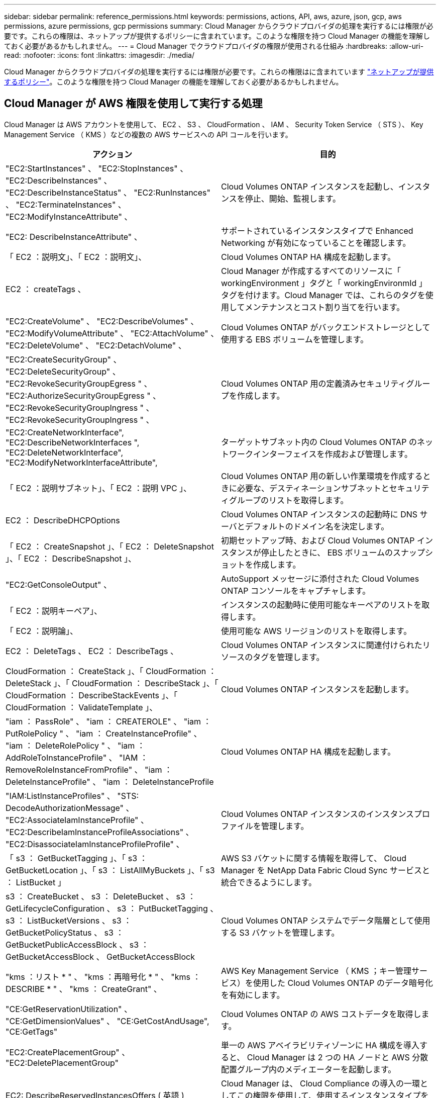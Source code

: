 ---
sidebar: sidebar 
permalink: reference_permissions.html 
keywords: permissions, actions, API, aws, azure, json, gcp, aws permissions, azure permissions, gcp permissions 
summary: Cloud Manager からクラウドプロバイダの処理を実行するには権限が必要です。これらの権限は、ネットアップが提供するポリシーに含まれています。このような権限を持つ Cloud Manager の機能を理解しておく必要があるかもしれません。 
---
= Cloud Manager でクラウドプロバイダの権限が使用される仕組み
:hardbreaks:
:allow-uri-read: 
:nofooter: 
:icons: font
:linkattrs: 
:imagesdir: ./media/


[role="lead"]
Cloud Manager からクラウドプロバイダの処理を実行するには権限が必要です。これらの権限はに含まれています https://mysupport.netapp.com/site/info/cloud-manager-policies["ネットアップが提供するポリシー"^]。このような権限を持つ Cloud Manager の機能を理解しておく必要があるかもしれません。



== Cloud Manager が AWS 権限を使用して実行する処理

Cloud Manager は AWS アカウントを使用して、 EC2 、 S3 、 CloudFormation 、 IAM 、 Security Token Service （ STS ）、 Key Management Service （ KMS ）などの複数の AWS サービスへの API コールを行います。

[cols="50,50"]
|===
| アクション | 目的 


| "EC2:StartInstances" 、 "EC2:StopInstances" 、 "EC2:DescribeInstances" 、 "EC2:DescribeInstanceStatus" 、 "EC2:RunInstances" 、 "EC2:TerminateInstances" 、 "EC2:ModifyInstanceAttribute" 、 | Cloud Volumes ONTAP インスタンスを起動し、インスタンスを停止、開始、監視します。 


| "EC2: DescribeInstanceAttribute" 、 | サポートされているインスタンスタイプで Enhanced Networking が有効になっていることを確認します。 


| 「 EC2 ：説明文」、「 EC2 ：説明文」、 | Cloud Volumes ONTAP HA 構成を起動します。 


| EC2 ： createTags 、 | Cloud Manager が作成するすべてのリソースに「 workingEnvironment 」タグと「 workingEnvironmId 」タグを付けます。Cloud Manager では、これらのタグを使用してメンテナンスとコスト割り当てを行います。 


| "EC2:CreateVolume" 、 "EC2:DescribeVolumes" 、 "EC2:ModifyVolumeAttribute" 、 "EC2:AttachVolume" 、 "EC2:DeleteVolume" 、 "EC2:DetachVolume" 、 | Cloud Volumes ONTAP がバックエンドストレージとして使用する EBS ボリュームを管理します。 


| "EC2:CreateSecurityGroup" 、 "EC2:DeleteSecurityGroup" 、 "EC2:RevokeSecurityGroupEgress " 、 "EC2:AuthorizeSecurityGroupEgress " 、 "EC2:RevokeSecurityGroupIngress " 、 "EC2:RevokeSecurityGroupIngress " 、 | Cloud Volumes ONTAP 用の定義済みセキュリティグループを作成します。 


| "EC2:CreateNetworkInterface", "EC2:DescribeNetworkInterfaces ", "EC2:DeleteNetworkInterface", "EC2:ModifyNetworkInterfaceAttribute", | ターゲットサブネット内の Cloud Volumes ONTAP のネットワークインターフェイスを作成および管理します。 


| 「 EC2 ：説明サブネット」、「 EC2 ：説明 VPC 」、 | Cloud Volumes ONTAP 用の新しい作業環境を作成するときに必要な、デスティネーションサブネットとセキュリティグループのリストを取得します。 


| EC2 ： DescribeDHCPOptions | Cloud Volumes ONTAP インスタンスの起動時に DNS サーバとデフォルトのドメイン名を決定します。 


| 「 EC2 ： CreateSnapshot 」、「 EC2 ： DeleteSnapshot 」、「 EC2 ： DescribeSnapshot 」、 | 初期セットアップ時、および Cloud Volumes ONTAP インスタンスが停止したときに、 EBS ボリュームのスナップショットを作成します。 


| "EC2:GetConsoleOutput" 、 | AutoSupport メッセージに添付された Cloud Volumes ONTAP コンソールをキャプチャします。 


| 「 EC2 ：説明キーペア」、 | インスタンスの起動時に使用可能なキーペアのリストを取得します。 


| 「 EC2 ：説明論」、 | 使用可能な AWS リージョンのリストを取得します。 


| EC2 ： DeleteTags 、 EC2 ： DescribeTags 、 | Cloud Volumes ONTAP インスタンスに関連付けられたリソースのタグを管理します。 


| CloudFormation ： CreateStack 」、「 CloudFormation ： DeleteStack 」、「 CloudFormation ： DescribeStack 」、「 CloudFormation ： DescribeStackEvents 」、「 CloudFormation ： ValidateTemplate 」、 | Cloud Volumes ONTAP インスタンスを起動します。 


| "iam ： PassRole" 、 "iam ： CREATEROLE" 、 "iam ： PutRolePolicy " 、 "iam ： CreateInstanceProfile" 、 "iam ： DeleteRolePolicy " 、 "iam ： AddRoleToInstanceProfile" 、 "IAM ： RemoveRoleInstanceFromProfile" 、 "iam ： DeleteInstanceProfile" 、 "iam ： DeleteInstanceProfile | Cloud Volumes ONTAP HA 構成を起動します。 


| "IAM:ListInstanceProfiles" 、 "STS: DecodeAuthorizationMessage" 、 "EC2:AssociateIamInstanceProfile" 、 "EC2:DescribeIamInstanceProfileAssociations" 、 "EC2:DisassociateIamInstanceProfileProfile" 、 | Cloud Volumes ONTAP インスタンスのインスタンスプロファイルを管理します。 


| 「 s3 ： GetBucketTagging 」、「 s3 ： GetBucketLocation 」、「 s3 ： ListAllMyBuckets 」、「 s3 ： ListBucket 」 | AWS S3 バケットに関する情報を取得して、 Cloud Manager を NetApp Data Fabric Cloud Sync サービスと統合できるようにします。 


| s3 ： CreateBucket 、 s3 ： DeleteBucket 、 s3 ： GetLifecycleConfiguration 、 s3 ： PutBucketTagging 、 s3 ： ListBucketVersions 、 s3 ： GetBucketPolicyStatus 、 s3 ： GetBucketPublicAccessBlock 、 s3 ： GetBucketAccessBlock 、 GetBucketAccessBlock | Cloud Volumes ONTAP システムでデータ階層として使用する S3 バケットを管理します。 


| "kms ：リスト * " 、 "kms ：再暗号化 * " 、 "kms ： DESCRIBE * " 、 "kms ： CreateGrant" 、 | AWS Key Management Service （ KMS ；キー管理サービス）を使用した Cloud Volumes ONTAP のデータ暗号化を有効にします。 


| "CE:GetReservationUtilization" 、 "CE:GetDimensionValues" 、 "CE:GetCostAndUsage", "CE:GetTags" | Cloud Volumes ONTAP の AWS コストデータを取得します。 


| "EC2:CreatePlacementGroup" 、 "EC2:DeletePlacementGroup" | 単一の AWS アベイラビリティゾーンに HA 構成を導入すると、 Cloud Manager は 2 つの HA ノードと AWS 分散配置グループ内のメディエーターを起動します。 


| EC2: DescribeReservedInstancesOffers ( 英語 ) | Cloud Manager は、 Cloud Compliance の導入の一環としてこの権限を使用して、使用するインスタンスタイプを選択します。 


| 「 s3 ： DeleteBucket 」、「 s3 ： GetLifecycleConfiguration 」、「 s3 ： PutBucketLifeConfiguration 」、「 s3 ： PutBucketTagging 」、「 s3 ： ListBucketVersions 」、「 s3 ： ListBucket 」、「 s3 ： ListAllMyBuckets 」、「 s3 ： GetBucketAccessBuckets3 ： GetBucketAccessBuckets3 、 GetBucketAccessBuckets3 ： GetBucketAccessBlock | Cloud Manager では、 S3 へのバックアップサービスを有効にする際にこれらの権限を使用します。 
|===


== クラウドマネージャーが Azure の権限で行うこと

Cloud Manager Azure ポリシーには、 Cloud Manager が Azure で Cloud Volumes ONTAP を導入および管理するために必要な権限が含まれています。

[cols="50,50"]
|===
| アクション | 目的 


| 「 Microsoft.Compute/locations/operations/read" 」、「 Microsoft.Compute/locations/vmSizes/read" 」、「 Microsoft.Compute/operations/read" 」、「 Microsoft.Compute/virtualMachines/instanceView/read" 」、「 Microsoft.Compute/virtualMachines/powerOff/action" 」、「 Microsoft.Compute/virtualMachines/read" 」、「 Microsoft.Compute/virtualMachines/restart/action" 」、「 Microsoft.Compute/virtualMachines/start/action" 」、「 Microsoft.Compute/virtualMachines/deallocate/action" 」、「 Microsoft.Compute/virtualMachines/vmSizes/read" 」、「 Microsoft.Compute/virtualMachines/write" 」、 | Cloud Volumes ONTAP を作成し、システムのステータスを停止、開始、削除、取得します。 


| 「 microsoft.compute/images/write 」、「 microsoft.compute/images/read 」、 | VHD から Cloud Volumes ONTAP を導入できます。 


| Microsoft.Compute/disks/delete" 、 Microsoft.Compute/disks/read" 、 Microsoft.Compute/disks/write" 、 "Microsoft.Storage/checknameavailability/read" 、 "Microsoft.Storage/operations/read" 、 "microsoft.StorageAccounts/listkeyss/action" 、 "microsoft.Storage/storageAccounts/read" 、 "microsoft.Storage/regenerateAccounts/action" 、 "Microsoft.Storage/storageAccounts/action" 、 "/writeStorageAccounts" 、 "/StorageAccounts/StorageAccounts/write/StorageAccounts" 、 ",","Microsoft 。 | Azure ストレージアカウントとディスクを管理し、ディスクを Cloud Volumes ONTAP に接続します。 


| 「 microsoft.network/networkinterfaces/read 」、「 microsoft.network/networkinterfaces/write 」、「 microsoft.network/networkinterfaces/join/action 」、 | ターゲットサブネット内の Cloud Volumes ONTAP のネットワークインターフェイスを作成および管理します。 


| 「 microsoft.network/networksecuritygroups/read 」、「 microsoft.network/networksecuritygroups/write 」、「 microsoft.network/networksecuritygroups/join/action 」、 | Cloud Volumes ONTAP 用の定義済みネットワークセキュリティグループを作成します。 


| 「 microsoft.Resources/Subscriptions /locations /read 」、「 Microsoft.Network/locations/operationResults/read" 」、「 Microsoft.Network/locations/operations/read" 」、「 Microsoft.Network/virtualNetworks/read" 」、「 Microsoft.Network/virtualNetworks/checkIpAddressAvailability/read" 」、「 Microsoft.Network/virtualNetworks/subnets/read" 」、「 Microsoft.Network/virtualNetworks/subnets/virtualMachines/read" 」、「 Microsoft.Network/virtualNetworks/virtualMachines/read" 」、「 Microsoft.Network/virtualNetworks/subnets/join/action" 」、 | リージョン、ターゲット VNet 、およびサブネットに関するネットワーク情報を取得し、 vnet に Cloud Volumes ONTAP を追加します。 


| 「 Microsoft.Network/virtualNetworks/subnets/write" 」、 Microsoft.Network/routeTables/join/action" 、 | データ階層化のための VNet サービスエンドポイントを有効にします。 


| 「 Microsoft.Resources/Deployments/Operations/Read 」、「 Microsoft.Resources/Deployments/Read 」、「 Microsoft.Resources/Deployments/Write 」、 | テンプレートから Cloud Volumes ONTAP を導入します。 


| "microsoft.Resources/Deployments/operations/read" 、 "microsoft.Resources/Deployments/read" 、 "microsoft.Resources/resources/read" 、 "microsoft.resources/resources/operationresults/read" 、 "microsoft.resources/Subscriptions /resourceGroups/delete" 、 "microsoft.resources/Subscriptions /resources/groups/resources/resources/reads/resources/resources/resources/resources/resources/resources/resources/reading" 、 ",",",","resources/resources/resources/resources/resources/resources/resources/resources/resources/resources/resources/resources/resources/resources/resources/resources/groups/ | Cloud Volumes ONTAP のリソースグループを作成および管理します。 


| 「 microsoft.compute/snapshots/write 」、「 microsoft.compute/snapshots/read 」、「 microsoft.compute/disks/beginingAccess/action 」 | Azure マネージドスナップショットを作成および管理します。 


| "microsoft.compute/availabilitySets/write", "microsoft.compute/availabilitySets/read", | Cloud Volumes ONTAP の可用性セットを作成および管理します。 


| "Microsoft.MarketplaceOrdering/Offered Types/publishers/capers/plans/agreements/read" 、 "Microsoft.MarketplaceOrdering / offerTypes/publishers/capes/plans/agreements/write" | Azure Marketplace からのプログラムによる展開を可能にします。 


| 「 Microsoft.Network/loadBalancers/read" 」、「 Microsoft.Network/loadBalancers/write" 」、「 Microsoft.Network/loadBalancers/delete" 」、「 Microsoft.Network/loadBalancers/backendAddressPools/read" 」、「 Microsoft.Network/loadBalancers/backendAddressPools/join/action" 」、「 Microsoft.Network/loadBalancers/frontendIPConfigurations/read" 」、「 Microsoft.Network/loadBalancers/loadBalancingRules/read" 」、「 Microsoft.Network/loadBalancers/probes/read" 」、「 Microsoft.Network/loadBalancers/probes/join/action" 」 | HA ペアの Azure ロードバランサを管理します。 


| "Microsoft 許可 / ロック /*" | Azure ディスクのロックの管理を有効にします。 


| "Microsoft.Authorization/roleDefinites/write" 、 "Microsoft.Authorization/rolrolわり あて /write" 、 "Microsoft.Web/sites/*" | HA ペアのフェイルオーバーを管理します。 


| 「 Microsoft.Network/privateEndpoints/write" 」、「 Microsoft.StorageAccounts/PrivateEndpointConnectionsApproval/action 」、「 microsoft.Storage/storageAccounts/privateEndpointConnections/read 」、「 Microsoft.Network/privateEndpoints/read" 」、「 Microsoft.Network/privateDnsZones/write" 」、「 Microsoft.Network/privateDnsZones/virtualNetworkLinks/write" 」、「 Microsoft.Network/privateDnsZones/A/write" 」、「 Microsoft.Network/privateDnsZones/virtualNetworkLinks/read" 」、「 Microsoft.Network/privateDnsZones/read" 」、「 Microsoft.Network/virtualNetworks/join/action" 」、「 」、「 」、「 」 | プライベートエンドポイントの管理をイネーブルにします。プライベートエンドポイントは、サブネットの外部への接続が提供されない場合に使用されます。Cloud Manager は、サブネット内で内部接続のみを使用して HA 用のストレージアカウントを作成します。 


| " Microsoft.NetApp/netAppAccounts/capacityPools/volumes/delete" 、 | Azure NetApp Files のボリュームを Cloud Manager で削除できます。 


| "microsoft.Resources/Deployments/operationStatuses /read" | Azure では、一部の仮想マシン環境に対してこの権限が必要です（導入時に使用する基盤となる物理ハードウェアによって異なります）。 


| "microsoft.Resources/Deployments/operationStatuses /read" 、 "microsoft.Insights / Metrics / Read" 、 "Microsoft.Compute/virtualMachines/extensions/write" 、 "Microsoft.Compute/virtualMachines/extensions/read" 、 "Microsoft.Compute/virtualMachines/extensions/delete" 、 "Microsoft.Compute/virtualMachines/delete" 、 "Microsoft.Network/networkInterfaces/delete" 、 "Microsoft.Network/networkSecurityGroups/delete" 、 "Microsoft.Resources/Deployments/delete" 、 | グローバルファイルキャッシュを使用できます。 


| 「 Microsoft.Compute/diskEncryptionSets/read" | Cloud Manager で、別のアカウントの外部キーを使用してシングルノード Cloud Volumes ONTAP システムの Azure 管理ディスクを暗号化できます。この機能は API を使用してサポートされます。 
|===


== Cloud Manager が GCP 権限を使用して実行する処理

GCP の Cloud Manager ポリシーには、 Cloud Volumes ONTAP の導入と管理に Cloud Manager が必要とする権限が含まれています。

[cols="50,50"]
|===
| アクション | 目的 


| -compute.disks .create -computedisks .createsnapshot - compute.disks.delete -computedisks .get-compute.diskList - compute.disks.setLabels - compute.disks.us | Cloud Volumes ONTAP 用のディスクを作成および管理します。 


| -compute-firewalls .create - compute.firewalls.delete -comput領域 .firewalls .get-comput領域 .firewalls リスト | Cloud Volumes ONTAP のファイアウォールルールを作成します。 


| -computer.globalOperationsGet | 処理のステータスを確認できます。 


| -compute.image.get-compute.image.getFromFamily-compute.image.list - compute.images.useReadOnly | VM インスタンスのイメージを取得します。 


| - compute.instances.attachDisk - compute.instances.detachDisk | ディスクを Cloud Volumes ONTAP に接続して接続解除します。 


| - compute.instances.create - compute.instances.delete | Cloud Volumes ONTAP VM インスタンスを作成および削除します。 


| - compute.instances.get | VM インスタンスを一覧表示します。 


| - compute.instances.getSerialPortOutput | をクリックしてコンソールログを取得してください 


| - compute.instances.list | ゾーン内のインスタンスのリストを取得します。 


| - compute.instances.setDeletionProtection | インスタンスに削除保護を設定します。 


| - compute.instances.setLabels | ラベルを追加します。 


| - compute.instances.setMachineType | Cloud Volumes ONTAP のマシンタイプを変更します。 


| - compute.instances.setMetadata | をクリックしてください。 


| - compute.instances.setTags | ファイアウォールルールのタグを追加します。 


| - compute.instances.start - compute.instances.stop - compute.instances.updateDisplayDevice | Cloud Volumes ONTAP を開始および停止します。 


| -computesCompute .machineTypes.get | コア数を取得して qoutas をチェックしてください。 


| - compute.projects.get | 複数のプロジェクトをサポートするため。 


| -compute-snapshots-create - compute.snapshots.delete -compute-snapshots-getCompute-snapshots-list - compute.snapshots.setLabels | 永続ディスクスナップショットを作成および管理するには、次の手順に従います。 


| - compute.networks.get - compute.networks.list - comput.regions.Get-comput領域 .list-comput領域 .subnetworks -compute.subnetworks .listCompute.zoneOperations-get-compute.zones .get-compute.zones リスト | 新しい Cloud Volumes ONTAP 仮想マシンインスタンスの作成に必要なネットワーク情報を取得するため。 


| - deploymentmanager.compositeTypes.get - deploymentmanager.compositeTypes.list - deploymentmanager.deployments.create - deploymentmanager.deployments.delete - deploymentmanager.deployments.get - deploymentmanager.deployments.list -deploymentmanager. マニフェスト .get-deploymentmanager. マニフェスト .list-list-deploymentmanager. operations-get-deploymentmanager. operationlist -deploymentmanager. resources.get-deploymentmanager. resources.list-deploymentmanager. typeProviders.get-deploymentmanager. typeProviders.list-deploymentmanager. -deploymentmanager. types] リスト | Google Cloud Deployment Manager を使用して Cloud Volumes ONTAP 仮想マシンインスタンスを導入します。 


| -logging.logEntries.list-logging.privateLogEntries.list | スタックログドライブを取得する方法 


| - resourcemanager.projects.get | 複数のプロジェクトをサポートするため。 


| -storagバケット 。 create - storage.buckets.delete -storagバケット .get-storagバケット .list-storagバケット .buckets-update | Google Cloud Storage バケットを作成して管理し、データを階層化します。 


| - cloudkms.cryptoKeyVersions.useToEncrypt - cloudkms .cryptoKeys.get-cloudkms .cryptoKeys.list-cloudkm.keyringlist.list | Cloud Volumes ONTAP でクラウドキー管理サービスからお客様が管理する暗号化キーを使用するため。 


| - compute.instances.setServiceAccount - iam.serviceAccounts.getIamPolicy - iam.serviceAccounts.list | Cloud Volumes ONTAP インスタンスにサービスアカウントを設定します。このサービスアカウントは、 Google Cloud Storage バケットへのデータ階層化の権限を提供します。 
|===